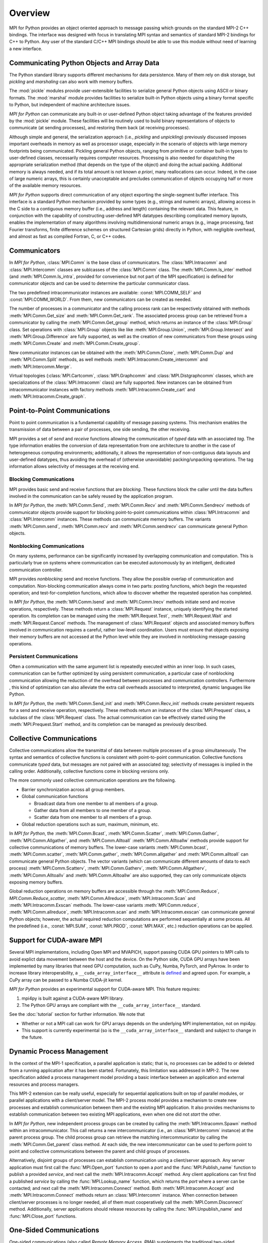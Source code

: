 Overview
========

MPI for Python provides an object oriented approach to message passing
which grounds on the standard MPI-2 C++ bindings. The interface was
designed with focus in translating MPI syntax and semantics of
standard MPI-2 bindings for C++ to Python. Any user of the standard
C/C++ MPI bindings should be able to use this module without need of
learning a new interface.

Communicating Python Objects and Array Data
-------------------------------------------

The Python standard library supports different mechanisms for data
persistence. Many of them rely on disk storage, but *pickling* and
*marshaling* can also work with memory buffers.

The :mod:`pickle` modules provide user-extensible facilities to
serialize general Python objects using ASCII or binary formats. The
:mod:`marshal` module provides facilities to serialize built-in Python
objects using a binary format specific to Python, but independent of
machine architecture issues.

*MPI for Python* can communicate any built-in or user-defined Python
object taking advantage of the features provided by the :mod:`pickle`
module. These facilities will be routinely used to build binary
representations of objects to communicate (at sending processes), and
restoring them back (at receiving processes).

Although simple and general, the serialization approach (i.e.,
*pickling* and *unpickling*) previously discussed imposes important
overheads in memory as well as processor usage, especially in the
scenario of objects with large memory footprints being
communicated. Pickling general Python objects, ranging from primitive
or container built-in types to user-defined classes, necessarily
requires computer resources.  Processing is also needed for
dispatching the appropriate serialization method (that depends on the
type of the object) and doing the actual packing. Additional memory is
always needed, and if its total amount is not known *a priori*, many
reallocations can occur.  Indeed, in the case of large numeric arrays,
this is certainly unacceptable and precludes communication of objects
occupying half or more of the available memory resources.

*MPI for Python* supports direct communication of any object exporting
the single-segment buffer interface. This interface is a standard
Python mechanism provided by some types (e.g., strings and numeric
arrays), allowing access in the C side to a contiguous memory buffer
(i.e., address and length) containing the relevant data. This feature,
in conjunction with the capability of constructing user-defined MPI
datatypes describing complicated memory layouts, enables the
implementation of many algorithms involving multidimensional numeric
arrays (e.g., image processing, fast Fourier transforms, finite
difference schemes on structured Cartesian grids) directly in Python,
with negligible overhead, and almost as fast as compiled Fortran, C,
or C++ codes.


Communicators
-------------

In *MPI for Python*, :class:`MPI.Comm` is the base class of
communicators. The :class:`MPI.Intracomm` and :class:`MPI.Intercomm`
classes are sublcasses of the :class:`MPI.Comm` class.  The
:meth:`MPI.Comm.Is_inter` method (and :meth:`MPI.Comm.Is_intra`,
provided for convenience but not part of the MPI specification) is
defined for communicator objects and can be used to determine the
particular communicator class.

The two predefined intracommunicator instances are available:
:const:`MPI.COMM_SELF` and :const:`MPI.COMM_WORLD`. From them, new
communicators can be created as needed.

The number of processes in a communicator and the calling process rank
can be respectively obtained with methods :meth:`MPI.Comm.Get_size`
and :meth:`MPI.Comm.Get_rank`. The associated process group can be
retrieved from a communicator by calling the
:meth:`MPI.Comm.Get_group` method, which returns an instance of the
:class:`MPI.Group` class. Set operations with :class:`MPI.Group`
objects like like :meth:`MPI.Group.Union`, :meth:`MPI.Group.Intersect`
and :meth:`MPI.Group.Difference` are fully supported, as well as the
creation of new communicators from these groups using
:meth:`MPI.Comm.Create` and :meth:`MPI.Comm.Create_group`.

New communicator instances can be obtained with the
:meth:`MPI.Comm.Clone`, :meth:`MPI.Comm.Dup` and
:meth:`MPI.Comm.Split` methods, as well methods
:meth:`MPI.Intracomm.Create_intercomm` and
:meth:`MPI.Intercomm.Merge`.

Virtual topologies (:class:`MPI.Cartcomm`, :class:`MPI.Graphcomm` and
:class:`MPI.Distgraphcomm` classes, which are specializations of the
:class:`MPI.Intracomm` class) are fully supported. New instances can
be obtained from intracommunicator instances with factory methods
:meth:`MPI.Intracomm.Create_cart` and
:meth:`MPI.Intracomm.Create_graph`.


Point-to-Point Communications
-----------------------------

Point to point communication is a fundamental capability of message
passing systems. This mechanism enables the transmission of data
between a pair of processes, one side sending, the other receiving.

MPI provides a set of *send* and *receive* functions allowing the
communication of *typed* data with an associated *tag*.  The type
information enables the conversion of data representation from one
architecture to another in the case of heterogeneous computing
environments; additionally, it allows the representation of
non-contiguous data layouts and user-defined datatypes, thus avoiding
the overhead of (otherwise unavoidable) packing/unpacking
operations. The tag information allows selectivity of messages at the
receiving end.


Blocking Communications
^^^^^^^^^^^^^^^^^^^^^^^

MPI provides basic send and receive functions that are *blocking*.
These functions block the caller until the data buffers involved in
the communication can be safely reused by the application program.

In *MPI for Python*, the :meth:`MPI.Comm.Send`, :meth:`MPI.Comm.Recv`
and :meth:`MPI.Comm.Sendrecv` methods of communicator objects provide
support for blocking point-to-point communications within
:class:`MPI.Intracomm` and :class:`MPI.Intercomm` instances. These
methods can communicate memory buffers. The variants
:meth:`MPI.Comm.send`, :meth:`MPI.Comm.recv` and
:meth:`MPI.Comm.sendrecv` can communicate general Python objects.

Nonblocking Communications
^^^^^^^^^^^^^^^^^^^^^^^^^^

On many systems, performance can be significantly increased by
overlapping communication and computation. This is particularly true
on systems where communication can be executed autonomously by an
intelligent, dedicated communication controller.

MPI provides *nonblocking* send and receive functions. They allow the
possible overlap of communication and computation.  Non-blocking
communication always come in two parts: posting functions, which begin
the requested operation; and test-for-completion functions, which
allow to discover whether the requested operation has completed.

In *MPI for Python*, the :meth:`MPI.Comm.Isend` and
:meth:`MPI.Comm.Irecv` methods initiate send and receive operations,
respectively. These methods return a :class:`MPI.Request` instance,
uniquely identifying the started operation.  Its completion can be
managed using the :meth:`MPI.Request.Test`, :meth:`MPI.Request.Wait`
and :meth:`MPI.Request.Cancel` methods. The management of
:class:`MPI.Request` objects and associated memory buffers involved in
communication requires a careful, rather low-level coordination. Users
must ensure that objects exposing their memory buffers are not
accessed at the Python level while they are involved in nonblocking
message-passing operations.

Persistent Communications
^^^^^^^^^^^^^^^^^^^^^^^^^

Often a communication with the same argument list is repeatedly
executed within an inner loop. In such cases, communication can be
further optimized by using persistent communication, a particular case
of nonblocking communication allowing the reduction of the overhead
between processes and communication controllers. Furthermore , this
kind of optimization can also alleviate the extra call overheads
associated to interpreted, dynamic languages like Python.

In *MPI for Python*, the :meth:`MPI.Comm.Send_init` and
:meth:`MPI.Comm.Recv_init` methods create persistent requests for a
send and receive operation, respectively.  These methods return an
instance of the :class:`MPI.Prequest` class, a subclass of the
:class:`MPI.Request` class. The actual communication can be
effectively started using the :meth:`MPI.Prequest.Start` method, and
its completion can be managed as previously described.


Collective Communications
--------------------------

Collective communications allow the transmittal of data between
multiple processes of a group simultaneously. The syntax and semantics
of collective functions is consistent with point-to-point
communication. Collective functions communicate *typed* data, but
messages are not paired with an associated *tag*; selectivity of
messages is implied in the calling order. Additionally, collective
functions come in blocking versions only.

The more commonly used collective communication operations are the
following.

* Barrier synchronization across all group members.

* Global communication functions

  + Broadcast data from one member to all members of a group.

  + Gather data from all members to one member of a group.

  + Scatter data from one member to all members of a group.

* Global reduction operations such as sum, maximum, minimum, etc.

In *MPI for Python*, the :meth:`MPI.Comm.Bcast`,
:meth:`MPI.Comm.Scatter`, :meth:`MPI.Comm.Gather`,
:meth:`MPI.Comm.Allgather`, and :meth:`MPI.Comm.Alltoall`
:meth:`MPI.Comm.Alltoallw` methods provide support for collective
communications of memory buffers. The lower-case variants
:meth:`MPI.Comm.bcast`, :meth:`MPI.Comm.scatter`,
:meth:`MPI.Comm.gather`, :meth:`MPI.Comm.allgather` and
:meth:`MPI.Comm.alltoall` can communicate general Python objects.  The
vector variants (which can communicate different amounts of data to
each process) :meth:`MPI.Comm.Scatterv`, :meth:`MPI.Comm.Gatherv`,
:meth:`MPI.Comm.Allgatherv`, :meth:`MPI.Comm.Alltoallv` and
:meth:`MPI.Comm.Alltoallw` are also supported, they can only
communicate objects exposing memory buffers.

Global reduction operations on memory buffers are accessible through
the :meth:`MPI.Comm.Reduce`, `MPI.Comm.Reduce_scatter`,
:meth:`MPI.Comm.Allreduce`, :meth:`MPI.Intracomm.Scan` and
:meth:`MPI.Intracomm.Exscan` methods. The lower-case variants
:meth:`MPI.Comm.reduce`, :meth:`MPI.Comm.allreduce`,
:meth:`MPI.Intracomm.scan` and :meth:`MPI.Intracomm.exscan` can
communicate general Python objects; however, the actual required
reduction computations are performed sequentially at some process. All
the predefined (i.e., :const:`MPI.SUM`, :const:`MPI.PROD`,
:const:`MPI.MAX`, etc.)  reduction operations can be applied.


Support for CUDA-aware MPI
--------------------------

Several MPI implementations, including Open MPI and MVAPICH, support
passing CUDA GPU pointers to MPI calls to avoid explict data movement
between the host and the device. On the Python side, CUDA GPU arrays
have been implemented by many libraries that need GPU computation,
such as CuPy, Numba, PyTorch, and PyArrow. In order to increase
library interoperability, a ``__cuda_array_interface__`` attribute
is `defined`_ and agreed upon. For example, a CuPy array can be passed
to a Numba CUDA-jit kernel.

.. _defined: http://numba.pydata.org/numba-doc/latest/cuda/cuda_array_interface.html

*MPI for Python* provides an experimental support for CUDA-aware MPI.
This feature requires:

1. mpi4py is built against a CUDA-aware MPI library.

2. The Python GPU arrays are compliant with the ``__cuda_array_interface__`` standard.

See the :doc:`tutorial` section for further information. We note that

* Whether or not a MPI call can work for GPU arrays depends on the underlying MPI
  implementation, not on mpi4py.

* This support is currently experimental (so is the ``__cuda_array_interface__``
  standard) and subject to change in the future.


Dynamic Process Management
--------------------------

In the context of the MPI-1 specification, a parallel application is
static; that is, no processes can be added to or deleted from a
running application after it has been started. Fortunately, this
limitation was addressed in MPI-2. The new specification added a
process management model providing a basic interface between an
application and external resources and process managers.

This MPI-2 extension can be really useful, especially for sequential
applications built on top of parallel modules, or parallel
applications with a client/server model. The MPI-2 process model
provides a mechanism to create new processes and establish
communication between them and the existing MPI application. It also
provides mechanisms to establish communication between two existing
MPI applications, even when one did not *start* the other.

In *MPI for Python*, new independent process groups can be created by
calling the :meth:`MPI.Intracomm.Spawn` method within an
intracommunicator.  This call returns a new intercommunicator (i.e.,
an :class:`MPI.Intercomm` instance) at the parent process group. The
child process group can retrieve the matching intercommunicator by
calling the :meth:`MPI.Comm.Get_parent` class method. At each side,
the new intercommunicator can be used to perform point to point and
collective communications between the parent and child groups of
processes.

Alternatively, disjoint groups of processes can establish
communication using a client/server approach. Any server application
must first call the :func:`MPI.Open_port` function to open a *port*
and the :func:`MPI.Publish_name` function to publish a provided
*service*, and next call the :meth:`MPI.Intracomm.Accept` method.  Any
client applications can first find a published *service* by calling
the :func:`MPI.Lookup_name` function, which returns the *port* where a
server can be contacted; and next call the
:meth:`MPI.Intracomm.Connect` method. Both
:meth:`MPI.Intracomm.Accept` and :meth:`MPI.Intracomm.Connect` methods
return an :class:`MPI.Intercomm` instance. When connection between
client/server processes is no longer needed, all of them must
cooperatively call the :meth:`MPI.Comm.Disconnect`
method. Additionally, server applications should release resources by
calling the :func:`MPI.Unpublish_name` and :func:`MPI.Close_port`
functions.


One-Sided Communications
------------------------

One-sided communications (also called *Remote Memory Access*, *RMA*)
supplements the traditional two-sided, send/receive based MPI
communication model with a one-sided, put/get based
interface. One-sided communication that can take advantage of the
capabilities of highly specialized network hardware. Additionally,
this extension lowers latency and software overhead in applications
written using a shared-memory-like paradigm.

The MPI specification revolves around the use of objects called
*windows*; they intuitively specify regions of a process's memory that
have been made available for remote read and write operations.  The
published memory blocks can be accessed through three functions for
put (remote send), get (remote write), and accumulate (remote update
or reduction) data items. A much larger number of functions support
different synchronization styles; the semantics of these
synchronization operations are fairly complex.

In *MPI for Python*, one-sided operations are available by using
instances of the :class:`MPI.Win` class. New window objects are
created by calling the :meth:`MPI.Win.Create` method at all processes
within a communicator and specifying a memory buffer . When a window
instance is no longer needed, the :meth:`MPI.Win.Free` method should
be called.

The three one-sided MPI operations for remote write, read and
reduction are available through calling the methods
:meth:`MPI.Win.Put`, :meth:`MPI.Win.Get()`, and
:meth:`MPI.Win.Accumulate` respectively within a :class:`Win`
instance.  These methods need an integer rank identifying the target
process and an integer offset relative the base address of the remote
memory block being accessed.

The one-sided operations read, write, and reduction are implicitly
nonblocking, and must be synchronized by using two primary modes.
Active target synchronization requires the origin process to call the
:meth:`MPI.Win.Start` and :meth:`MPI.Win.Complete` methods at the
origin process, and target process cooperates by calling the
:meth:`MPI.Win.Post` and :meth:`MPI.Win.Wait` methods. There is also a
collective variant provided by the :meth:`MPI.Win.Fence`
method. Passive target synchronization is more lenient, only the
origin process calls the :meth:`MPI.Win.Lock` and
:meth:`MPI.Win.Unlock` methods. Locks are used to protect remote
accesses to the locked remote window and to protect local load/store
accesses to a locked local window.


Parallel Input/Output
---------------------

The POSIX standard provides a model of a widely portable file
system. However, the optimization needed for parallel input/output
cannot be achieved with this generic interface. In order to ensure
efficiency and scalability, the underlying parallel input/output
system must provide a high-level interface supporting partitioning of
file data among processes and a collective interface supporting
complete transfers of global data structures between process memories
and files. Additionally, further efficiencies can be gained via
support for asynchronous input/output, strided accesses to data, and
control over physical file layout on storage devices. This scenario
motivated the inclusion in the MPI-2 standard of a custom interface in
order to support more elaborated parallel input/output operations.

The MPI specification for parallel input/output revolves around the
use objects called *files*. As defined by MPI, files are not just
contiguous byte streams. Instead, they are regarded as ordered
collections of *typed* data items. MPI supports sequential or random
access to any integral set of these items. Furthermore, files are
opened collectively by a group of processes.

The common patterns for accessing a shared file (broadcast, scatter,
gather, reduction) is expressed by using user-defined datatypes.
Compared to the communication patterns of point-to-point and
collective communications, this approach has the advantage of added
flexibility and expressiveness. Data access operations (read and
write) are defined for different kinds of positioning (using explicit
offsets, individual file pointers, and shared file pointers),
coordination (non-collective and collective), and synchronism
(blocking, nonblocking, and split collective with begin/end phases).

In *MPI for Python*, all MPI input/output operations are performed
through instances of the :class:`MPI.File` class. File handles are
obtained by calling the :meth:`MPI.File.Open` method at all processes
within a communicator and providing a file name and the intended
access mode.  After use, they must be closed by calling the
:meth:`MPI.File.Close` method.  Files even can be deleted by calling
method :meth:`MPI.File.Delete`.

After creation, files are typically associated with a per-process
*view*. The view defines the current set of data visible and
accessible from an open file as an ordered set of elementary
datatypes. This data layout can be set and queried with the
:meth:`MPI.File.Set_view` and :meth:`MPI.File.Get_view` methods
respectively.

Actual input/output operations are achieved by many methods combining
read and write calls with different behavior regarding positioning,
coordination, and synchronism. Summing up, *MPI for Python* provides
the thirty (30) methods defined in MPI-2 for reading from or writing
to files using explicit offsets or file pointers (individual or
shared), in blocking or nonblocking and collective or noncollective
versions.

Environmental Management
------------------------

Initialization and Exit
^^^^^^^^^^^^^^^^^^^^^^^

Module functions :func:`MPI.Init` or :func:`MPI.Init_thread` and
:func:`MPI.Finalize` provide MPI initialization and finalization
respectively. Module functions :func:`MPI.Is_initialized()` and
:func:`MPI.Is_finalized()` provide the respective tests for
initialization and finalization.

.. note::

   :c:func:`MPI_Init()` or :c:func:`MPI_Init_thread()` is actually
   called when you import the :mod:`MPI` module from the :mod:`mpi4py`
   package, but only if MPI is not already initialized. In such case,
   calling :func:`MPI.Init` or :func:`MPI.Init_thread` from Python is
   expected to generate an MPI error, and in turn an exception will be
   raised.

.. note::

   :c:func:`MPI_Finalize()` is registered (by using Python C/API
   function :c:func:`Py_AtExit()`) for being automatically called when
   Python processes exit, but only if :mod:`mpi4py` actually
   initialized MPI. Therefore, there is no need to call
   :func:`MPI.Finalize()` from Python to ensure MPI finalization.

Implementation Information
^^^^^^^^^^^^^^^^^^^^^^^^^^

* The MPI version number can be retrieved from module function
  :func:`MPI.Get_version`. It returns a two-integer tuple
  ``(version,subversion)``.

* The :func:`MPI.Get_processor_name` function can be used to access
  the processor name.

* The values of predefined attributes attached to the world
  communicator can be obtained by calling the
  :meth:`MPI.Comm.Get_attr` method within the :const:`MPI.COMM_WORLD`
  instance.

Timers
^^^^^^

MPI timer functionalities are available through the :func:`MPI.Wtime`
and :func:`MPI.Wtick` functions.

Error Handling
^^^^^^^^^^^^^^

In order facilitate handle sharing with other Python modules
interfacing MPI-based parallel libraries, the predefined MPI error
handlers :const:`MPI.ERRORS_RETURN` and :const:`MPI.ERRORS_ARE_FATAL`
can be assigned to and retrieved from communicators, windows and files
using methods :meth:`MPI.{Comm|Win|File}.Set_errhandler` and
:meth:`MPI.{Comm|Win|File}.Get_errhandler`.

When the predefined error handler :const:`MPI.ERRORS_RETURN` is set,
errors returned from MPI calls within Python code will raise an
instance of the exception class :exc:`MPI.Exception`, which is a
subclass of the standard Python exception :exc:`RuntimeError`.

.. note::

   After import, mpi4py overrides the default MPI rules governing
   inheritance of error handlers. The :const:`MPI.ERRORS_RETURN` error
   handler is set in the predefined :const:`MPI.COMM_SELF` and
   :const:`MPI.COMM_WORLD` communicators, as well as any new
   :class:`MPI.Comm`, :class:`MPI.Win`, or :class:`MPI.File` instance
   created through mpi4py. If you ever pass such handles to
   C/C++/Fortran library code, it is recommended to set the
   :const:`MPI.ERRORS_ARE_FATAL` error handler on them to ensure MPI
   errors do not pass silently.

.. warning::

   Importing with ``from mpi4py.MPI import *`` will cause a name
   clashing with the standard Python :exc:`Exception` base class.
